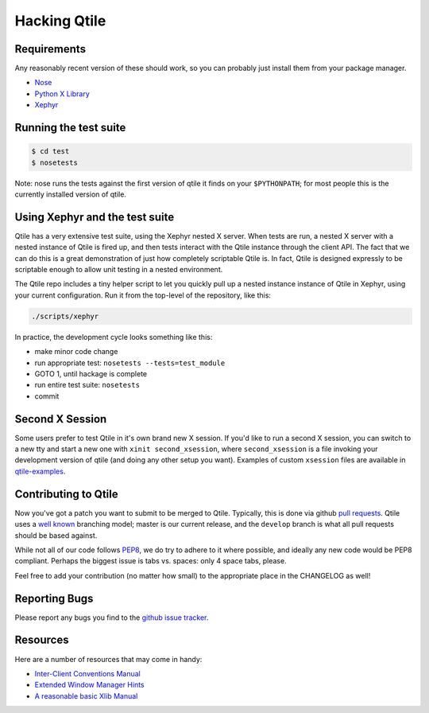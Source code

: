 Hacking Qtile
=============

Requirements
------------

Any reasonably recent version of these should work, so you can probably just
install them from your package manager.

* `Nose <http://nose.readthedocs.org/en/latest/>`_
* `Python X Library <http://python-xlib.sourceforge.net/>`_
* `Xephyr <http://www.freedesktop.org/wiki/Software/Xephyr>`_

Running the test suite
----------------------

.. code-block:: bash

   $ cd test
   $ nosetests

Note: nose runs the tests against the first version of qtile it finds on your
``$PYTHONPATH``; for most people this is the currently installed version of
qtile.

Using Xephyr and the test suite
-------------------------------

Qtile has a very extensive test suite, using the Xephyr nested X server. When
tests are run, a nested X server with a nested instance of Qtile is fired up,
and then tests interact with the Qtile instance through the client API. The
fact that we can do this is a great demonstration of just how completely
scriptable Qtile is. In fact, Qtile is designed expressly to be scriptable
enough to allow unit testing in a nested environment.

The Qtile repo includes a tiny helper script to let you quickly pull up a
nested instance instance of Qtile in Xephyr, using your current configuration.
Run it from the top-level of the repository, like this:

.. code-block:: bash

  ./scripts/xephyr

In practice, the development cycle looks something like this:

* make minor code change
* run appropriate test: ``nosetests --tests=test_module``
* GOTO 1, until hackage is complete
* run entire test suite: ``nosetests``
* commit

Second X Session
----------------

Some users prefer to test Qtile in it's own brand new X session. If you'd like
to run a second X session, you can switch to a new tty and start a new one
with ``xinit second_xsession``, where ``second_xsession`` is a file invoking
your development version of qtile (and doing any other setup you want).
Examples of custom ``xsession`` files are available in `qtile-examples
<https://github.com/qtile/qtile-examples>`_.

Contributing to Qtile
---------------------

Now you've got a patch you want to submit to be merged to Qtile. Typically,
this is done via github `pull requests
<https://help.github.com/articles/using-pull-requests>`_. Qtile uses a `well
known <http://nvie.com/posts/a-successful-git-branching-model/>`_ branching
model; master is our current release, and the ``develop`` branch is what all
pull requests should be based against.

While not all of our code follows `PEP8
<http://www.python.org/dev/peps/pep-0008/>`_, we do try to adhere to it where
possible, and ideally any new code would be PEP8 compliant. Perhaps the
biggest issue is tabs vs. spaces: only 4 space tabs, please.

Feel free to add your contribution (no matter how small) to the appropriate
place in the CHANGELOG as well!

Reporting Bugs
--------------

Please report any bugs you find to the `github issue tracker
<https://github.com/qtile/qtile/issues>`_.

Resources
---------

Here are a number of resources that may come in handy:

* `Inter-Client Conventions Manual <http://tronche.com/gui/x/icccm/>`_
* `Extended Window Manager Hints <http://standards.freedesktop.org/wm-spec/wm-spec-latest.html>`_
* `A reasonable basic Xlib Manual <http://tronche.com/gui/x/xlib/>`_
